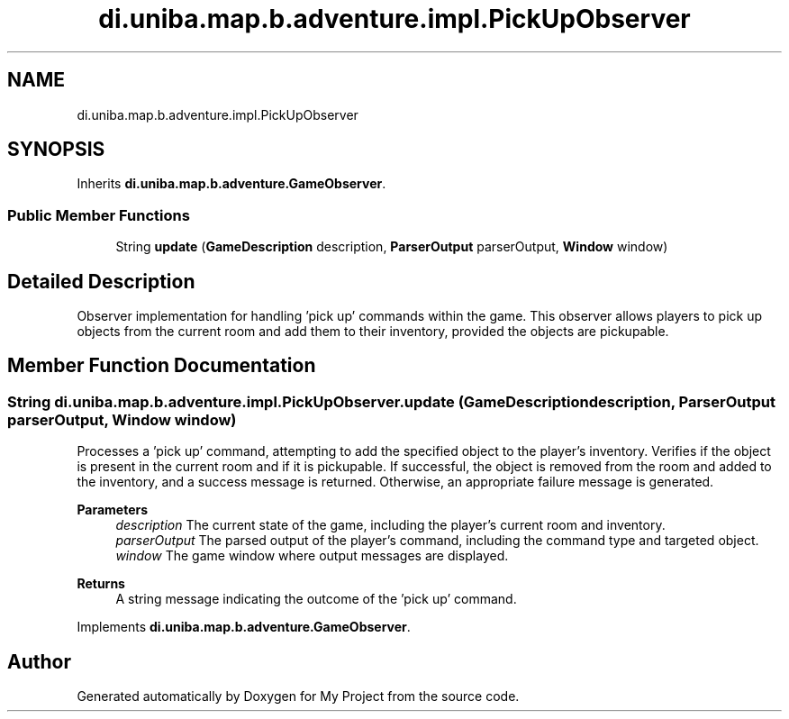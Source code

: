 .TH "di.uniba.map.b.adventure.impl.PickUpObserver" 3 "My Project" \" -*- nroff -*-
.ad l
.nh
.SH NAME
di.uniba.map.b.adventure.impl.PickUpObserver
.SH SYNOPSIS
.br
.PP
.PP
Inherits \fBdi\&.uniba\&.map\&.b\&.adventure\&.GameObserver\fP\&.
.SS "Public Member Functions"

.in +1c
.ti -1c
.RI "String \fBupdate\fP (\fBGameDescription\fP description, \fBParserOutput\fP parserOutput, \fBWindow\fP window)"
.br
.in -1c
.SH "Detailed Description"
.PP 
Observer implementation for handling 'pick up' commands within the game\&. This observer allows players to pick up objects from the current room and add them to their inventory, provided the objects are pickupable\&. 
.SH "Member Function Documentation"
.PP 
.SS "String di\&.uniba\&.map\&.b\&.adventure\&.impl\&.PickUpObserver\&.update (\fBGameDescription\fP description, \fBParserOutput\fP parserOutput, \fBWindow\fP window)"
Processes a 'pick up' command, attempting to add the specified object to the player's inventory\&. Verifies if the object is present in the current room and if it is pickupable\&. If successful, the object is removed from the room and added to the inventory, and a success message is returned\&. Otherwise, an appropriate failure message is generated\&.
.PP
\fBParameters\fP
.RS 4
\fIdescription\fP The current state of the game, including the player's current room and inventory\&. 
.br
\fIparserOutput\fP The parsed output of the player's command, including the command type and targeted object\&. 
.br
\fIwindow\fP The game window where output messages are displayed\&. 
.RE
.PP
\fBReturns\fP
.RS 4
A string message indicating the outcome of the 'pick up' command\&. 
.RE
.PP

.PP
Implements \fBdi\&.uniba\&.map\&.b\&.adventure\&.GameObserver\fP\&.

.SH "Author"
.PP 
Generated automatically by Doxygen for My Project from the source code\&.
